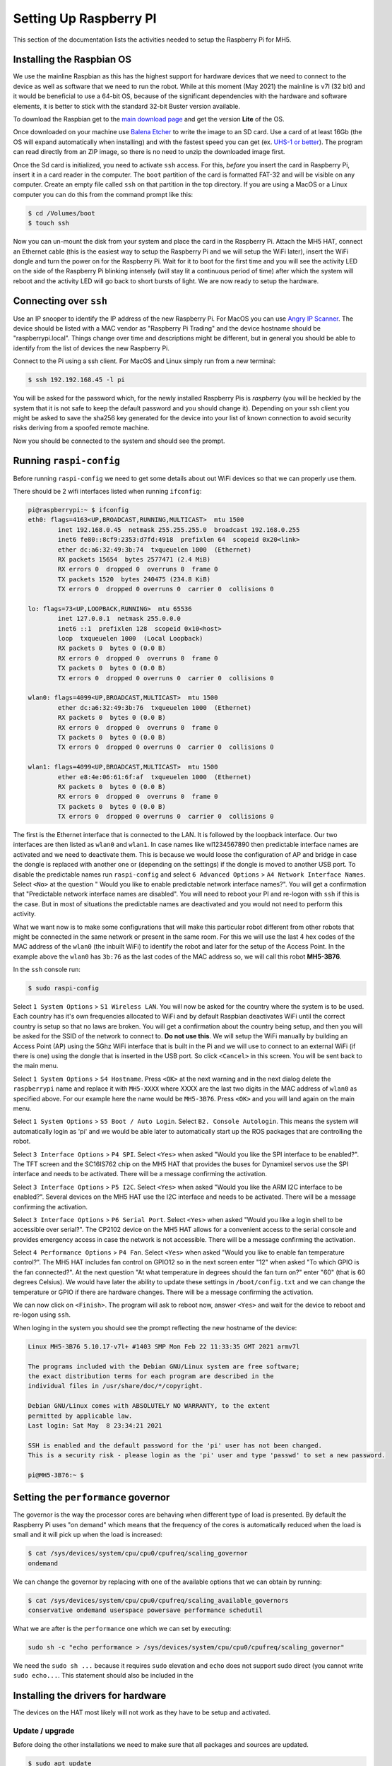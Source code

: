 Setting Up Raspberry PI
=======================

This section of the documentation lists the activities needed to setup the Raspberry Pi for MH5.

Installing the Raspbian OS
--------------------------

We use the mainline Raspbian as this has the highest support for hardware devices that we need to connect to the device as well as software that we need to run the robot. While at this moment (May 2021) the mainline is v7l (32 bit) and it would be beneficial to use a 64-bit OS, because of the significant dependencies with the hardware and software elements, it is better to stick with the standard 32-bit Buster version available.

To download the Raspbian get to the `main download page <https://www.raspberrypi.org/software/operating-systems/>`_ and get the version **Lite** of the OS.

Once downloaded on your machine use `Balena Etcher <https://www.balena.io/etcher/>`_ to write the image to an SD card. Use a card of at least 16Gb (the OS will expand automatically when installing) and with the fastest speed you can get (ex. `UHS-1 or better <https://en.wikipedia.org/wiki/SD_card#Bus>`_). The program can read directly from an ZIP image, so there is no need to unzip the downloaded image first.

Once the Sd card is initialized, you need to activate ``ssh`` access. For this, *before* you insert the card in Raspberry Pi, insert it in a card reader in the computer. The ``boot`` partition of the card is formatted FAT-32 and will be visible on any computer. Create an empty file called ``ssh`` on that partition in the top directory. If you are using a MacOS or a Linux computer you can do this from the command prompt like this:

.. code-block:: bash

   $ cd /Volumes/boot
   $ touch ssh

Now you can un-mount the disk from your system and place the card in the Raspberry Pi. Attach the MH5 HAT, connect an Ethernet cable (this is the easiest way to setup the Raspberry Pi and we will setup the WiFi later), insert the WiFi dongle and turn the power on for the Raspberry Pi. Wait for it to boot for the first time and you will see the activity LED on the side of the Raspberry Pi blinking intensely (will stay lit a continuous period of time) after which the system will reboot and the activity LED will go back to short bursts of light. We are now ready to setup the hardware.

Connecting over ``ssh``
-----------------------

Use an IP snooper to identify the IP address of the new Raspberry Pi. For MacOS you can use `Angry IP Scanner <https://angryip.org>`_. The device should be listed with a MAC vendor as "Raspberry Pi Trading" and the device hostname should be "raspberrypi.local". Things change over time and descriptions might be different, but in general you should be able to identify from the list of devices the new Raspberry Pi.

Connect to the Pi using a ssh client. For MacOS and Linux simply run from a new terminal:

.. code-block:: bash

   $ ssh 192.192.168.45 -l pi

You will be asked for the password which, for the newly installed Raspberry Pis is *raspberry* (you will be heckled by the system that it is not safe to keep the default password and you should change it). Depending on your ssh client you might be asked to save the sha256 key generated for the device into your list of known connection to avoid security risks deriving from a spoofed remote machine.

Now you should be connected to the system and should see the prompt.

.. _running_raspi_config:

Running ``raspi-config``
------------------------

Before running ``raspi-config`` we need to get some details about out WiFi devices so that we can properly use them.

There should be 2 wifi interfaces listed when running ``ifconfig``:

.. code-block:: bash

    pi@raspberrypi:~ $ ifconfig
    eth0: flags=4163<UP,BROADCAST,RUNNING,MULTICAST>  mtu 1500
            inet 192.168.0.45  netmask 255.255.255.0  broadcast 192.168.0.255
            inet6 fe80::8cf9:2353:d7fd:4918  prefixlen 64  scopeid 0x20<link>
            ether dc:a6:32:49:3b:74  txqueuelen 1000  (Ethernet)
            RX packets 15654  bytes 2577471 (2.4 MiB)
            RX errors 0  dropped 0  overruns 0  frame 0
            TX packets 1520  bytes 240475 (234.8 KiB)
            TX errors 0  dropped 0 overruns 0  carrier 0  collisions 0

    lo: flags=73<UP,LOOPBACK,RUNNING>  mtu 65536
            inet 127.0.0.1  netmask 255.0.0.0
            inet6 ::1  prefixlen 128  scopeid 0x10<host>
            loop  txqueuelen 1000  (Local Loopback)
            RX packets 0  bytes 0 (0.0 B)
            RX errors 0  dropped 0  overruns 0  frame 0
            TX packets 0  bytes 0 (0.0 B)
            TX errors 0  dropped 0 overruns 0  carrier 0  collisions 0

    wlan0: flags=4099<UP,BROADCAST,MULTICAST>  mtu 1500
            ether dc:a6:32:49:3b:76  txqueuelen 1000  (Ethernet)
            RX packets 0  bytes 0 (0.0 B)
            RX errors 0  dropped 0  overruns 0  frame 0
            TX packets 0  bytes 0 (0.0 B)
            TX errors 0  dropped 0 overruns 0  carrier 0  collisions 0

    wlan1: flags=4099<UP,BROADCAST,MULTICAST>  mtu 1500
            ether e8:4e:06:61:6f:af  txqueuelen 1000  (Ethernet)
            RX packets 0  bytes 0 (0.0 B)
            RX errors 0  dropped 0  overruns 0  frame 0
            TX packets 0  bytes 0 (0.0 B)
            TX errors 0  dropped 0 overruns 0  carrier 0  collisions 0

The first is the Ethernet interface that is connected to the LAN. It is followed by the loopback interface. Our two interfaces are then listed as ``wlan0`` and ``wlan1``. In case names like wl1234567890 then predictable interface names are activated and we need to deactivate them. This is because we would loose the configuration of AP and bridge in case the dongle is replaced with another one or (depending on the settings) if the dongle is moved to another USB port. To disable the predictable names run ``raspi-config`` and select ``6 Advanced Options`` > ``A4 Network Interface Names``. Select ``<No>`` at the question " Would you like to enable predictable network interface names?". You will get a confirmation that "Predictable network interface names are disabled". You will need to reboot your PI and re-logon with ``ssh`` if this is the case. But in most of situations the predictable names are deactivated and you would not need to perform this activity.

What we want now is to make some configurations that will make this particular robot different from other robots that might be connected in the same network or present in the same room. For this we will use the last 4 hex codes of the MAC address of the ``wlan0`` (the inbuilt WiFi) to identify the robot and later for the setup of the Access Point. In the example above the ``wlan0`` has ``3b:76`` as the last codes of the MAC address so, we will call this robot **MH5-3B76**.

In the ``ssh`` console run:

.. code-block:: bash

   $ sudo raspi-config

Select ``1 System Options`` > ``S1 Wireless LAN``. You will now be asked for the country where the system is to be used. Each country has it's own frequencies allocated to WiFi and by default Raspbian deactivates WiFi until the correct country is setup so that no laws are broken. You will get a confirmation about the country being setup, and then you will be asked for the SSID of the network to connect to. **Do not use this**. We will setup the WiFi manually by building an Access Point (AP) using the 5Ghz WiFi interface that is built in the Pi and we will use to connect to an external WiFi (if there is one) using the dongle that is inserted in the USB port. So click ``<Cancel>`` in this screen. You will be sent back to the main menu.

Select ``1 System Options`` > ``S4 Hostname``. Press ``<OK>`` at the next warning and in the next dialog delete the ``raspberrypi`` name and replace it with ``MH5-XXXX`` where XXXX are the last two digits in the MAC address of ``wlan0`` as specified above. For our example here the name would be ``MH5-3B76``. Press ``<OK>`` and you will land again on the main menu.

Select ``1 System Options`` > ``S5 Boot / Auto Login``. Select ``B2. Console Autologin``. This means the system will automatically login as 'pi' and we would be able later to automatically start up the ROS packages that are controlling the robot.

Select ``3 Interface Options`` > ``P4 SPI``. Select ``<Yes>`` when asked "Would you like the SPI interface to be enabled?". The TFT screen and the SC16IS762 chip on the MH5 HAT that provides the buses for Dynamixel servos use the SPI interface and needs to be activated. There will be a message confirming the activation.

Select ``3 Interface Options`` > ``P5 I2C``. Select ``<Yes>`` when asked "Would you like the ARM I2C interface to be enabled?". Several devices on the MH5 HAT use the I2C interface and needs to be activated. There will be a message confirming the activation.

Select ``3 Interface Options`` > ``P6 Serial Port``. Select ``<Yes>`` when asked "Would you like a login shell to be accessible over serial?". The CP2102 device on the MH5 HAT allows for a convenient access to the serial console and provides emergency access in case the network is not accessible. There will be a message confirming the activation.

Select ``4 Performance Options`` > ``P4 Fan``. Select ``<Yes>`` when asked "Would you like to enable fan temperature control?". The MH5 HAT includes fan control on GPIO12 so in the next screen enter "12" when asked "To which GPIO is the fan connected?". At the next question "At what temperature in degrees should the fan turn on?" enter "60" (that is 60 degrees Celsius). We would have later the ability to update these settings in ``/boot/config.txt`` and we can change the temperature or GPIO if there are hardware changes. There will be a message confirming the activation.

We can now click on ``<Finish>``. The program will ask to reboot now, answer ``<Yes>`` and wait for the device to reboot and re-logon using ``ssh``.

When loging in the system you should see the prompt reflecting the new hostname of the device:

.. code-block:: bash 

    Linux MH5-3B76 5.10.17-v7l+ #1403 SMP Mon Feb 22 11:33:35 GMT 2021 armv7l

    The programs included with the Debian GNU/Linux system are free software;
    the exact distribution terms for each program are described in the
    individual files in /usr/share/doc/*/copyright.

    Debian GNU/Linux comes with ABSOLUTELY NO WARRANTY, to the extent
    permitted by applicable law.
    Last login: Sat May  8 23:34:21 2021

    SSH is enabled and the default password for the 'pi' user has not been changed.
    This is a security risk - please login as the 'pi' user and type 'passwd' to set a new password.

    pi@MH5-3B76:~ $

Setting the ``performance`` governor
------------------------------------

The governor is the way the processor cores are behaving when different type of load is presented. By default the Raspberry Pi uses "on demand" which means that the frequency of the cores is automatically reduced when the load is small and it will pick up when the load is increased:

.. code-block:: bash 

    $ cat /sys/devices/system/cpu/cpu0/cpufreq/scaling_governor
    ondemand

We can change the governor by replacing with one of the available options that we can obtain by running: 

.. code-block:: bash 

    $ cat /sys/devices/system/cpu/cpu0/cpufreq/scaling_available_governors
    conservative ondemand userspace powersave performance schedutil

What we are after is the ``performance`` one which we can set by executing:

.. code-block:: bash 

    sudo sh -c "echo performance > /sys/devices/system/cpu/cpu0/cpufreq/scaling_governor"

We need the ``sudo sh ...`` because it requires ``sudo`` elevation and ``echo`` does not support sudo direct (you cannot write ``sudo echo...``. This statement should also be included in the 

Installing the drivers for hardware
-----------------------------------

The devices on the HAT most likely will not work as they have to be setup and activated.

Update / upgrade
~~~~~~~~~~~~~~~~

Before doing the other installations we need to make sure that all packages and sources are updated.

.. code-block:: bash 

    $ sudo apt update
    $ sudo apt-get update
    $ sudo apt-get -y upgrade

    $ sudo apt-get install -y python3-pip
    $ sudo pip3 install --upgrade setuptools

Install the TFT display driver
~~~~~~~~~~~~~~~~~~~~~~~~~~~~~~

We use Adafruit 2.0" display (no touch) and the installation of the hardware drivers is simplified in a script provided by Adafruit. Simply follow the following commands in the terminal:

.. code-block:: bash 

    $ cd ~
    $ sudo apt-get install -y git
    $ sudo pip3 install --upgrade adafruit-python-shell click==7.0
    $ git clone https://github.com/adafruit/Raspberry-Pi-Installer-Scripts.git
    $ cd Raspberry-Pi-Installer-Scripts

Before we run the installation we will need to change on pin setting in the device tree overlay: in the Adafruit implementation the back-light of the display is connected to GPIO12 (it's PWM and the only one remaining if GPIO18 is used by I2S - which will happen because we activate it later to provide support for WM8960 chip on the HAT). So we will need to change the pin to GPIO13 (actually we are not using it, but the driver will fail to initialize if the GPIO12 is used after the fan control that uses this pin for real is initialized).

So run 

.. code-block:: bash 

    $ nano overlays/st7789v_240x320-overlay.dts

In the file change the sequence:

.. code-block::

    pitft: pitft@0{
                    compatible = "sitronix,st7789v";
                                    reg = <0>;
                                    pinctrl-names = "default";
                                    pinctrl-0 = <&pitft_pins>;
                                    spi-max-frequency = <32000000>;
                                    rotate = <0>;
                                    width = <240>;
                                    height = <320>;
                                    buswidth = <8>;
                                    dc-gpios = <&gpio 25 0>;
                                    led-gpios = <&gpio 12 0>;
                                    debug = <0>;

And change these parameters:

.. code-block::

    led-gpios = <&gpio 13 0>;
    spi-max-frequency = <40000000>;

The you can run:

.. code-block:: bash

    $ sudo python3 adafruit-pitft.py

You should see a list as follows:

.. code-block::

    This script downloads and installs
    PiTFT Support using userspace touch
    controls and a DTO for display drawing.
    one of several configuration files.
    Run time of up to 5 minutes. Reboot required!

    Select configuration:
    [1] PiTFT 2.4", 2.8" or 3.2" resistive (240x320) (320x240)
    [2] PiTFT 2.2" no touch (320x240)
    [3] PiTFT 2.8" capacitive touch (320x240)
    [4] PiTFT 3.5" resistive touch (480x320)
    [5] PiTFT Mini 1.3" or 1.54" display (240x240) - WARNING! WILL UPGRADE YOUR KERNEL TO LATEST
    [6] ST7789V 2.0" no touch (320x240) - WARNING! WILL UPGRADE YOUR KERNEL TO LATEST
    [7] MiniPiTFT 1.14" display (240x135) - WARNING! WILL UPGRADE YOUR KERNEL TO LATEST
    [8] TFT 1.3" Bonnet + Joystick (240x240) - WARNING! WILL UPGRADE YOUR KERNEL TO LATEST
    [9] Uninstall PiTFT
    [10] Quit without installing

Select [6].

.. code-block::

    Select rotation:
    [1] 90 degrees (landscape)
    [2] 180 degrees (portrait)
    [3] 270 degrees (landscape)
    [4] 0 degrees (portrait)

Select [2].

Wait for the installation to complete. This will update the kernel too. When asked:

.. code-block::

    Would you like the console to appear on the PiTFT display? [y/n]

Answer [y]. And at the end when asked to REBOOT NOW? answer Y and press Enter. After a short pause, you should be able to see the console messages being listed on the display as the system boots and then you should see a prompt with the user pi.

Configure the SC16IS762 drivers
~~~~~~~~~~~~~~~~~~~~~~~~~~~~~~~

The drivers in the Raspberry Pi kernel are ok and they are now working fine. What we need is the overlay that will activate the drivers and contains the settings specific to out board. The stock overlays provided in the Raspberry Pi kernel for SPI interface do not support using the CE1 select, they all assume the connection is using CE0. Also the overlays are for SC16IS752 which supports lower SPI speeds and we take advantage of the increased speed of SC16IS762 to support higher baud-rates for our UART ports.

For this reason we have a changed overlay definition that is provided in the SC16IS762 directory. Bellow it is listed for further reference:

.. code-block::

    /dts-v1/;
    /plugin/;

    / {
        compatible = "brcm,bcm2835";

        fragment@0 {
            target = <&spi0>;
            __overlay__ {
                status = "okay";
                spidev@1{
                    status = "disabled";
                };
            };
        };

        fragment@1 {
            target = <&spi0>;
            __overlay__ {
                #address-cells = <1>;
                #size-cells = <0>;
                status = "okay";

                sc16is762: sc16is762@0 {
                    compatible = "nxp,sc16is762";
                    reg = <1>; /* CE1 */
                    clocks = <&sc16is762_clk>;
                    interrupt-parent = <&gpio>;
                    interrupts = <23 2>; /* IRQ_TYPE_EDGE_FALLING */
                    gpio-controller;
                    #gpio-cells = <2>;
                    spi-max-frequency = <15000000>;

                };
            };
        };
        fragment@2 {
            target-path = "/";
            __overlay__ {
                sc16is762_clk: sc16is762_clk {
                    compatible = "fixed-clock";
                    #clock-cells = <0>;
                    clock-frequency = <32000000>;
                };
            };
        };

        __overrides__ {
            int_pin = <&sc16is762>,"interrupts:0";
            xtal = <&sc16is762_clk>,"clock-frequency:0";
            ce = <&sc16is762>,"reg:0";
        };
    };

You have to compile the ``dts`` file using the ``dtc`` (Device Tree Complier) tool that was already installed by the TFT installer. For this run in the directory where the overlay is located:

.. code-block:: bash

    $ dtc --warning no-unit_address_vs_reg -I dts -O dtb -o sc16is762-spi0-ce1.dtbo sc16is762-spi0-overlay.dts

A file ``sc16is762-spi0-ce1.dtbo`` should have been created in the same directory. Now place the file in the ``/boot/overlays/`` to be used by the kernel:

.. code-block:: bash

    $ sudo cp sc16is762-spi0-ce1.dtbo /boot/overlays/

Now the only thing left is to activate the device in the ``/boot/config.txt`` so that the kernel driver is loaded at boot time. Run:

.. code-block:: bash

    $ sudo nano /boot/config.txt

And add the following line after the line with the ``dtoverlay=gpio-fan,gpiopin=12,temp=60000`` (this was added by the ``rasppi-config``):

.. code-block::

    $ dtoverlay=sc16is762-spi0-ce1

Save the file and reboot your system. When you log back in you should be able to see two additional ``tty`` ports in the ``/dev`` directory:

.. code-block:: bash

    pi@MH5-3B76:~ $ ls /dev | grep SC
    ttySC0
    ttySC1

Installing the audio drivers
~~~~~~~~~~~~~~~~~~~~~~~~~~~~

The MH5 HAT includes a high-performance audio chip WM8960 that provides support for stereo speakers (2 x 1W) and 2 microphones that are already included on the board.

To make sure that the device is recognized by the system run the following command to display the I2C devices:

.. code-block:: bash

    pi@MH5-3B76:~ $ i2cdetect -y 1
        0  1  2  3  4  5  6  7  8  9  a  b  c  d  e  f
    00:          -- -- -- -- -- -- -- -- -- -- -- -- --
    10: -- -- -- -- -- -- -- -- -- -- 1a -- -- -- -- --
    20: -- -- -- -- -- -- -- -- -- -- -- -- -- -- -- --
    30: -- -- -- -- -- -- -- -- -- -- -- -- -- -- -- --
    40: -- -- -- -- -- -- -- -- 48 -- -- -- -- -- -- --
    50: -- -- -- -- -- -- -- -- -- -- -- -- -- -- -- --
    60: -- -- -- -- -- -- -- -- -- -- 6a -- -- -- -- --
    70: -- -- -- -- -- -- -- --

The device ``1a`` is the audio chip control interface. ``48`` is the ADC chip (TLA2024) that is used to monitor the voltages on the various buses on the board and ``6a`` is the accelerometer / gyroscope device.

To be able to use the device first clone the repository:

.. code-block:: bash

    $ git clone https://github.com/HinTak/seeed-voicecard.git
    $ cd seed-voicecard
    $ git checkout v5.9
    $ sudo ./install.sh

After the installation is complete you should reboot the Raspberry Pi. When logging in back with ``ssh`` you should now see if running the I2C tool:

.. code-block:: bash

    pi@MH5-3B76:~ $ i2cdetect -y 1
        0  1  2  3  4  5  6  7  8  9  a  b  c  d  e  f
    00:          -- -- -- -- -- -- -- -- -- -- -- -- --
    10: -- -- -- -- -- -- -- -- -- -- UU -- -- -- -- --
    20: -- -- -- -- -- -- -- -- -- -- -- -- -- -- -- --
    30: -- -- -- -- -- -- -- -- -- -- -- -- -- -- -- --
    40: -- -- -- -- -- -- -- -- 48 -- -- -- -- -- -- --
    50: -- -- -- -- -- -- -- -- -- -- -- -- -- -- -- --
    60: -- -- -- -- -- -- -- -- -- -- 6a -- -- -- -- --
    70: -- -- -- -- -- -- -- --

The fact that the device at ``1a`` is now marked as ``UU`` is indicating that the device is now managed by a dedicated driver instead of being a generic I2C device.

Let's confirm that the "card" is seen:

.. code-block:: bash

    pi@MH5-3B76:~ $ aplay -l
    **** List of PLAYBACK Hardware Devices ****
    card 0: Headphones [bcm2835 Headphones], device 0: bcm2835 Headphones [bcm2835 Headphones]
        Subdevices: 8/8
        Subdevice #0: subdevice #0
        Subdevice #1: subdevice #1
        Subdevice #2: subdevice #2
        Subdevice #3: subdevice #3
        Subdevice #4: subdevice #4
        Subdevice #5: subdevice #5
        Subdevice #6: subdevice #6
        Subdevice #7: subdevice #7
    card 1: seeed2micvoicec [seeed-2mic-voicecard], device 0: bcm2835-i2s-wm8960-hifi wm8960-hifi-0 [bcm2835-i2s-wm8960-hifi wm8960-hifi-0]
        Subdevices: 1/1
        Subdevice #0: subdevice #0

The card is shown as ``seeed2micvoicec`` which is correct. You can configure the output of the card by running ``alsamixer``. Select the card with **F6** key:

.. code-block::

    ┌────────────────────────────────────────────────────── AlsaMixer v1.1.8 ───────────────────────────────────────────────────────┐
    │ Card: seeed-2mic-voicecard                                                                            F1:  Help               │
    │ Chip:                                                                                                 F2:  System information │
    │ View: F3:[Playback] F4: Capture  F5: All                                                              F6:  Select sound card  │
    │ Item: Headphone [dB gain: 6.00, 6.00]                                                                 Esc: Exit               │
    │                                                                                                                               │
    │                                                                                                                               │
    │                                                                                                                               │
    │                                                                                                                               │
    │                                                                                                                               │
    │                                                                                                                               │
    │                                                                                                                               │
    │   ┌──┐              ┌──┐     ┌──┐     ┌──┐                                         ┌──┐     ┌──┐                              │
    │   │▒▒│              │▒▒│     │▒▒│     │  │                                         │▒▒│     │  │                              │
    │   │▒▒│              │▒▒│     │▒▒│     │  │                                         │▒▒│     │  │                              │
    │   │▒▒│              │▒▒│     │▒▒│     │  │                                         │▒▒│     │  │                              │
    │   │▒▒│              │▒▒│     │▒▒│     │  │                                         │▒▒│     │  │                              │
    │   │▒▒│              │▒▒│     │▒▒│     │  │                                         │▒▒│     │  │                              │
    │   │▒▒│              │▒▒│     │▒▒│     │▒▒│                                         │▒▒│     │  │                              →
    │   │▒▒│              │▒▒│     │▒▒│     │▒▒│                                         │▒▒│     │  │                              →
    │   │▒▒│              │▒▒│     │▒▒│     │▒▒│                                         │▒▒│     │  │                              →
    │   │▒▒│              │▒▒│     │▒▒│     │▒▒│                                         │▒▒│     │  │                              →
    │   │▒▒│              │▒▒│     │▒▒│     │▒▒│                                         │▒▒│     │  │                              →
    │   │▒▒│              │▒▒│     │▒▒│     │▒▒│                                         │▒▒│     │  │                              →
    │   │▒▒│              │▒▒│     │▒▒│     │▒▒│                                         │▒▒│     │  │                              →
    │   │▒▒│              │▒▒│     │▒▒│     │▒▒│                                         │▒▒│     │  │                              →
    │   │▒▒│              │▒▒│     │▒▒│     │▒▒│                                         │▒▒│     │  │                              →
    │   │▒▒│              │▒▒│     │▒▒│     │▒▒│                                         │▒▒│     │  │                              →
    │   │▒▒│              │▒▒│     │▒▒│     │▒▒│                                         │▒▒│     │  │                              →
    │   │▒▒│              │▒▒│     │▒▒│     │▒▒│                                         │▒▒│     │  │                              →
    │   │▒▒│              │▒▒│     │▒▒│     │▒▒│                                         │▒▒│     │  │                              →
    │   │▒▒│              │▒▒│     │▒▒│     │▒▒│                                         │▒▒│     │  │                              │
    │   │▒▒│              │▒▒│     │▒▒│     │▒▒│                                         │▒▒│     │  │                              │
    │   │▒▒│              │▒▒│     │▒▒│     │▒▒│                                         │▒▒│     │  │                              │
    │   │▒▒│              │▒▒│     │▒▒│     │▒▒│                                         │▒▒│     │  │                              │
    │   │▒▒│              │▒▒│     │▒▒│     │▒▒│                                         │▒▒│     │  │                              │
    │   └──┘     ┌──┐     └──┘     └──┘     └──┘     ┌──┐     ┌──┐     ┌──┐     ┌──┐     └──┘     ├──┤     Low      High   Left Dat │
    │            │MM│                                │MM│     │MM│     │MM│     │MM│              │MM│                              │
    │            └──┘                                └──┘     └──┘     └──┘     └──┘              └──┘                              │
    │ 100<>100          100<>100   100       80                                        100<>100    0                                │
    │<Headphon>Headphon Speaker  Speaker  Speaker  Speaker  PCM Play Mono Out Mono Out Playback    3D    3D Filte 3D Filte ADC Data │

Changing default ``python`` to ``python3``
------------------------------------------

The fresh Reasppberry Pi installation will use ``python2`` as the default python interpreter. We will change that to ``python3``.

.. code-block:: bash

    $ sudo rm /usr/bin/python
    $ sudo ln -s /usr/bin/python3 /usr/bin/python
    $ sudo rm /usr/bin/python-config
    $ sudo ln -s /usr/bin/python3-config /usr/bin/python-config

Verify that the links are to the version 3 of the interpreter:

.. code-block:: bash

    $ ls -al /usr/bin/python*
    lrwxrwxrwx 1 root root      16 May 10 13:15 /usr/bin/python -> /usr/bin/python3
    lrwxrwxrwx 1 root root       9 Mar  4  2019 /usr/bin/python2 -> python2.7
    -rwxr-xr-x 1 root root 2984816 Oct 10  2019 /usr/bin/python2.7
    lrwxrwxrwx 1 root root      36 Oct 10  2019 /usr/bin/python2.7-config -> arm-linux-gnueabihf-python2.7-config
    lrwxrwxrwx 1 root root      16 Mar  4  2019 /usr/bin/python2-config -> python2.7-config
    lrwxrwxrwx 1 root root       9 Mar 26  2019 /usr/bin/python3 -> python3.7
    -rwxr-xr-x 2 root root 4275580 Jan 22 20:04 /usr/bin/python3.7
    lrwxrwxrwx 1 root root      36 Jan 22 20:04 /usr/bin/python3.7-config -> arm-linux-gnueabihf-python3.7-config
    -rwxr-xr-x 1 root root     407 Jan 25  2019 /usr/bin/python3.7-coverage
    -rwxr-xr-x 2 root root 4275580 Jan 22 20:04 /usr/bin/python3.7m
    lrwxrwxrwx 1 root root      37 Jan 22 20:04 /usr/bin/python3.7m-config -> arm-linux-gnueabihf-python3.7m-config
    lrwxrwxrwx 1 root root      16 Mar 26  2019 /usr/bin/python3-config -> python3.7-config
    -rwxr-xr-x 1 root root     403 Jan 25  2019 /usr/bin/python3-coverage
    lrwxrwxrwx 1 root root      10 Mar 26  2019 /usr/bin/python3m -> python3.7m
    lrwxrwxrwx 1 root root      17 Mar 26  2019 /usr/bin/python3m-config -> python3.7m-config
    -rwxr-xr-x 1 root root     152 Dec 30  2018 /usr/bin/python3-pbr
    lrwxrwxrwx 1 root root      23 May 10 13:16 /usr/bin/python-config -> /usr/bin/python3-config

Setting-up the WiFi and router
------------------------------

Previously we have activated the WiFi interfaces. Now we will configure the system so that: the internal WiFI card will be used to setup an Access Point (AP) that can be used to connect directly to the robot, while the WiFi dongle would be used to connect to any exiting infrastructure network avaialble. We will setup packet routing between the built-in WiFi and the dongle WiFi as well as the Ethernet port. This way, if the robot is connected to an WiFi or a cabled network, if you connected with a desktop to the AP you still have internet access via this routing.

Activating the AP
~~~~~~~~~~~~~~~~~

We will setup the AP to use the ``wlan0`` and bridge the second ``wlan1`` wifi and ``eth0``.

We aim to use 5GHz frequency to provide very low latency. It would be recommended that when running ROS applications the remote computers are connected directly to the Access Point instead of using another network to route the traffic. We will install the needed software as follows (details from the [original Raspberry Pi documentation](https://www.raspberrypi.org/documentation/configuration/wireless/access-point-routed.md))

.. code-block:: bash

    $ sudo apt install hostapd
    $ sudo systemctl unmask hostapd
    $ sudo systemctl enable hostapd
    $ sudo apt install dnsmasq
    $ sudo DEBIAN_FRONTEND=noninteractive apt install -y netfilter-persistent iptables-persistent

Configure the static address for the ``wlan0``:

.. code-block:: bash

    $ sudo nano /etc/dhcpcd.conf

Add at the end of the file:

.. code-block::

    interface wlan0
        static ip_address=192.168.XX.1/24
        nohook wpa_supplicant

Where XX is the last hex of the MAC address as explained in the :ref:`running_raspi_config`.

Configure routing
~~~~~~~~~~~~~~~~~

We will first create create a routing configuration file:

.. code-block:: bash

    $ sudo nano /etc/sysctl.d/routed-ap.conf

And add these lines into it:

.. code-block::

    # https://www.raspberrypi.org/documentation/configuration/wireless/access-point-routed.md
    # Enable IPv4 routing
    net.ipv4.ip_forward=1

We will add the following routing rules and save them to be loaded by the ``netfilter-persistent`` service:

.. code-block:: bash

    $ sudo iptables -t nat -A POSTROUTING -o eth0 -j MASQUERADE
    $ sudo iptables -t nat -A POSTROUTING -o wlan1 -j MASQUERADE
    $ sudo netfilter-persistent save

Filtering rules are saved to the directory ``/etc/iptables/``.

Configure the DHCP and DNS services:

.. code-block:: bash

    $ sudo mv /etc/dnsmasq.conf /etc/dnsmasq.conf.orig
    $ sudo nano /etc/dnsmasq.conf

And enter in the file:

.. code-block::

    # Listening interface
    interface=wlan0 
    # Pool of IP addresses served via DHCP
    dhcp-range=192.168.XX.2,192.168.XX.100,255.255.255.0,24h
    # Local wireless DNS domain
    domain=wlan
    # Alias for this router
    address=/gw.wlan/192.168.XX.1

Where you have to replace ``XX`` with the same number as above. The Raspberry Pi will deliver IP addresses between ``192.168.XX.2`` and ``192.168.XX.100``, with a lease time of 24 hours, to wireless DHCP clients. You should be able to reach the Raspberry Pi under the name ``gw.wlan`` from wireless clients.

To ensure that WiFi is not blocked run the following command:

.. code-block::

    $ sudo rfkill unblock wlan

Configure the AP
~~~~~~~~~~~~~~~~

Run the following to setup a configuration file for AP daemon:

.. code-block:: bash

    $ sudo nano /etc/hostapd/hostapd.conf

And enter the following:

.. code-block::

    country_code=GB
    interface=wlan0
    ssid=MH5-3B76
    hw_mode=a
    channel=40
    macaddr_acl=0
    auth_algs=1
    ignore_broadcast_ssid=0
    wpa=2
    wpa_passphrase=Pass4MH5
    wpa_key_mgmt=WPA-PSK
    wpa_pairwise=TKIP
    rsn_pairwise=CCMP

The ``ssid`` should be "MH5" plus the last 4 codes of the MAC address of the ``wlan0`` device in order to avoid conflicts if multiple robots are in the same room.

``wpa_passphrase`` should be always "Pass4MH5" before sending the device to the user. They can change it with a custom password to enhance security. If the robot is to be used in a different location, the country must be set for that location and the channel should be revisited to make sure it is allowed in that country. Make sure though that it is a 5GHz channel to take advantage of the low latency that it offers. Reboot.

.. code-block:: bash

    $ sudo reboot now

You should now be able to see the network in the list of available networks. Connect to the network from the remote desktop. You should still be able to access the internet as the RPi is connected to the Ethernet and the routing demon will effectively convert the Pi in a router.

Check the latency of the connection from your connected laptop:

.. code-block:: bash

    $ ping 192.168.XX.1
    PING 192.168.4.1 (192.168.4.1): 56 data bytes
    64 bytes from 192.168.4.1: icmp_seq=0 ttl=64 time=2.181 ms
    64 bytes from 192.168.4.1: icmp_seq=1 ttl=64 time=2.084 ms
    64 bytes from 192.168.4.1: icmp_seq=2 ttl=64 time=1.975 ms
    64 bytes from 192.168.4.1: icmp_seq=3 ttl=64 time=1.601 ms
    64 bytes from 192.168.4.1: icmp_seq=4 ttl=64 time=1.088 ms
    64 bytes from 192.168.4.1: icmp_seq=5 ttl=64 time=2.001 ms
    64 bytes from 192.168.4.1: icmp_seq=6 ttl=64 time=1.024 ms
    64 bytes from 192.168.4.1: icmp_seq=7 ttl=64 time=1.503 ms
    64 bytes from 192.168.4.1: icmp_seq=8 ttl=64 time=2.127 ms
    64 bytes from 192.168.4.1: icmp_seq=9 ttl=64 time=2.028 ms
    64 bytes from 192.168.4.1: icmp_seq=10 ttl=64 time=1.101 ms
    64 bytes from 192.168.4.1: icmp_seq=11 ttl=64 time=2.159 ms
    64 bytes from 192.168.4.1: icmp_seq=12 ttl=64 time=2.025 ms
    64 bytes from 192.168.4.1: icmp_seq=13 ttl=64 time=2.184 ms

You should see something less that 2ms for the packets.

Setting up a secure WiFi connection
~~~~~~~~~~~~~~~~~~~~~~~~~~~~~~~~~~~

If you want to use the dongle to connect to a WiFi netwoork, but you don't want the passphrase for that network to be shown in clear in the ``wpa_supplicant.conf`` follow the following steps:

First connect to the nework by entering the passphrase in clear:

.. code-block:: bash

    $ sudo nano /etc/wpa_supplicant/wpa_supplicant.conf

And enter the acces information as:

.. code-block::

    network={
        ssid="testing"
        psk="testingPassword"
    }

Change the SSID and and the PSK to the ones specific for your network and make sure that the connection works by triggering the reconfiguration of the the interface:

.. code-block:: bash

    wpa_cli -i wlan0 reconfigure

To encode the password you can use ``wpa_passphrase``:

.. code-block:: bash

    $ wpa_passphrase "testing" | sudo tee -a /etc/wpa_supplicant/wpa_supplicant.conf > /dev/null

The program will wait fro you to enter the password (it will be displayed while you enter it, so please be careful) and it will update the ``wpa_supplicant.conf`` file with the encripted value, so you will now have two sets of details for the same SSID:

.. code-block::

    network={
      ssid="testing"
      psk="testingPassword"
    }
    # reading passphrase from stdin
    network={
      ssid="testing"
      #psk="testingPassword"
      psk=131e1e221f6e06e3911a2d11ff2fac9182665c004de85300f9cac208a6a80531
    }

And now you can delete the line with the password in clear and the previous section with the details in clear.

Setting-up the Bluetooth Keyboard
---------------------------------

Run ``bluetoothctl`` to pair the Keyboard.

.. code-block:: bash

    $ bluetoothctl
    Agent registered

At the changed prompt (that indicates we are in the tool) scan the available devices and make sure that the keyboard is in pair mode by pressing the bluetooth key:

.. code-block:: bash

    [bluetooth]# scan on
    Discovery started
    [CHG] Controller DC:A6:32:49:3B:78 Discovering: yes
    [NEW] Device 8C:85:90:D3:B8:8B 8C-85-90-D3-B8-8B
    [NEW] Device 64:DF:3D:3E:56:6E 64-DF-3D-3E-56-6E
    [NEW] Device 53:1D:2E:57:C3:4D 53-1D-2E-57-C3-4D
    [CHG] Device 64:DF:3D:3E:56:6E RSSI: -53
    [CHG] Device 53:1D:2E:57:C3:4D ManufacturerData Key: 0x004c
    [CHG] Device 53:1D:2E:57:C3:4D ManufacturerData Value:
    0c 0e 00 5e bd a0 e3 8c 88 26 80 fc ae 05 00 72  ...^.....&.....r
    [NEW] Device CC:C5:0A:23:20:4E CC-C5-0A-23-20-4E
    [CHG] Device CC:C5:0A:23:20:4E LegacyPairing: no
    [CHG] Device CC:C5:0A:23:20:4E Name: Bluetooth 3.0 Macro Keyboard
    [CHG] Device CC:C5:0A:23:20:4E Alias: Bluetooth 3.0 Macro Keyboard
    [CHG] Device 53:1D:2E:57:C3:4D ManufacturerData Key: 0x004c
    [CHG] Device 53:1D:2E:57:C3:4D ManufacturerData Value:
    0c 0e 00 5f bd 19 f2 f8 d5 8b 42 cd 0f 66 d9 ea  ..._......B..f..
    [CHG] Device 64:DF:3D:3E:56:6E RSSI: -64
    [CHG] Device CC:C5:0A:23:20:4E LegacyPairing: yes

The keyboard should be listed along with its addess. We will use this address to initiate pairing:

.. code-block:: bash

    [bluetooth]# pair CC:C5:0A:23:20:4E
    Attempting to pair with CC:C5:0A:23:20:4E
    [CHG] Device CC:C5:0A:23:20:4E Connected: yes
    [CHG] Device CC:C5:0A:23:20:4E Modalias: usb:v05ACp8502d011B
    [CHG] Device CC:C5:0A:23:20:4E UUIDs: 00001000-0000-1000-8000-00805f9b34fb
    [CHG] Device CC:C5:0A:23:20:4E UUIDs: 00001124-0000-1000-8000-00805f9b34fb
    [CHG] Device CC:C5:0A:23:20:4E UUIDs: 00001200-0000-1000-8000-00805f9b34fb
    [CHG] Device CC:C5:0A:23:20:4E ServicesResolved: yes
    [CHG] Device CC:C5:0A:23:20:4E Paired: yes
    Pairing successful
    [CHG] Device CC:C5:0A:23:20:4E ServicesResolved: no
    [CHG] Device CC:C5:0A:23:20:4E Connected: no

Once paired we will connect to it:

.. code-block:: bash

    [bluetooth]# connect CC:C5:0A:23:20:4E
    Attempting to connect to CC:C5:0A:23:20:4E
    [CHG] Device CC:C5:0A:23:20:4E Connected: yes
    Connection successful
    [CHG] Device CC:C5:0A:23:20:4E ServicesResolved: yes
    [CHG] Device 53:1D:2E:57:C3:4D ManufacturerData Key: 0x004c
    [CHG] Device 53:1D:2E:57:C3:4D ManufacturerData Value:
    0c 0e 08 60 bd 99 ab 8f 8c 7a ac a1 36 f9 2c 32  .........z..6.,2
    [Bluetooth 3.0 Macro Keyboard]# trust CC:C5:0A:23:20:4E
    [CHG] Device CC:C5:0A:23:20:4E Trusted: yes
    Changing CC:C5:0A:23:20:4E trust succeeded

We can now leave the tool:

.. code-block:: bash

    [Bluetooth 3.0 Macro Keyboard]# quit

Installing ROS Noetic
---------------------

We will now install ROS Noetic from sources.

Setup the repo
~~~~~~~~~~~~~~

.. code-block:: bash

    $ sudo sh -c 'echo "deb http://packages.ros.org/ros/ubuntu buster main" > /etc/apt/sources.list.d/ros-noetic.list'
    $ sudo apt-key adv --keyserver 'hkp://keyserver.ubuntu.com:80' --recv-key C1CF6E31E6BADE8868B172B4F42ED6FBAB17C654
    $ sudo apt update

You should see additional sources listed:

.. code-block::

    Get:3 http://packages.ros.org/ros/ubuntu buster InRelease [4,671 B]
    Get:4 http://packages.ros.org/ros/ubuntu buster/main armhf Packages [28.6 kB]

Install dependencies
~~~~~~~~~~~~~~~~~~~~

.. code-block:: bash

    $ sudo apt-get install -y python3-rosdep python3-rosinstall-generator python3-wstool python3-rosinstall build-essential cmake

We now need to initialize ``rosdep``:

.. code-block:: bash

    $ sudo rosdep init
    $ rosdep update

Setup a catkin space
~~~~~~~~~~~~~~~~~~~~

Because we install from sources we need to download all packages to a catkin workspace.

.. code-block:: bash

    $ mkdir ~/ros_catkin_ws
    $ cd ~/ros_catkin_ws

We now create a generator with a given variant of ROS (collection of packages). In out case we will use the robot and perception (that does not include GUI components like ``rviz`` and ``rqt`` as we will not run those on the robot).

.. code-block:: bash

    $ rosinstall_generator robot perception --rosdistro noetic --deps --wet-only --tar > noetic-ros_MH5-wet.rosinstall

This will create a file ``noetic-ros_MH5-wet.rosinstall`` that contains the details for the packages that need to be installed. It is used in by ``wstool`` in the next step.


Fetching the packages
~~~~~~~~~~~~~~~~~~~~~

We now use the ``wstool`` to download the packages that were specificated by the ``rosinstall_generator`` in the ``noetic-ros_MH5-wet.rosinstall`` file.

.. code-block:: bash

    $ wstool init src noetic-ros_MH5-wet.rosinstall

This will take some minutes to download all these packages and place them in the ``src/`` directory in the workspace. Then before compiling the packages in the ``src`` folder, we install all system dependencies using ``rosdep install``:

.. code-block:: bash

    $ rosdep install -y --from-paths src --ignore-src --rosdistro noetic -r --os=debian:buster


Building the packages
~~~~~~~~~~~~~~~~~~~~~

.. code-block:: bash

    $ sudo src/catkin/bin/catkin_make_isolated --install -DCMAKE_BUILD_TYPE=Release --install-space /opt/ros/noetic -j4 -DPYTHON_EXECUTABLE=/usr/bin/python3


Switching to ``catkin_tools``
~~~~~~~~~~~~~~~~~~~~~~~~~~~~~

To build the ROS packages in the future we will use ``catkin_tools`` that we need first to install:

.. code-block:: bash

    $ sudo apt-get install python-catkin-tools

Then we can run:

.. code-block:: bash

    $ catkin build

Updating the installation
~~~~~~~~~~~~~~~~~~~~~~~~~

If you need to add / update packages then the following activities must be performed:

.. code-block:: bash

    $ mv -i noetic-ros_MH5-wet.rosinstall noetic-ros_MH5-wet.rosinstall.old
    $ rosinstall_generator <packages> --rosdistro noetic --deps --tar > noetic-ros_MH5-wet.rosinstall

You can use ``diff`` to see what will be updated:

.. code-block:: bash

    $ diff -u noetic-desktop.rosinstall noetic-desktop.rosinstall.old

Incorporate the changes:

.. code-block:: bash

    $ vcs import --input noetic-desktop.rosinstall ./src


